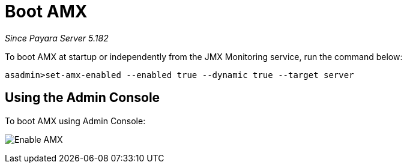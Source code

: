[[boot-amx]]
= Boot AMX

_Since Payara Server 5.182_

To boot AMX at startup or independently from the JMX Monitoring service, run the 
command below: 
[source, shell]
----
asadmin>set-amx-enabled --enabled true --dynamic true --target server 
----

[[using-web-admin-console]]
== Using the Admin Console

To boot AMX using Admin Console:

image:jmx-monitoring-service/enable_amx.png[Enable AMX]
